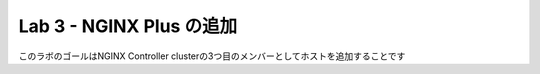 Lab 3 - NGINX Plus の追加
############################################

このラボのゴールはNGINX Controller clusterの3つ目のメンバーとしてホストを追加することです